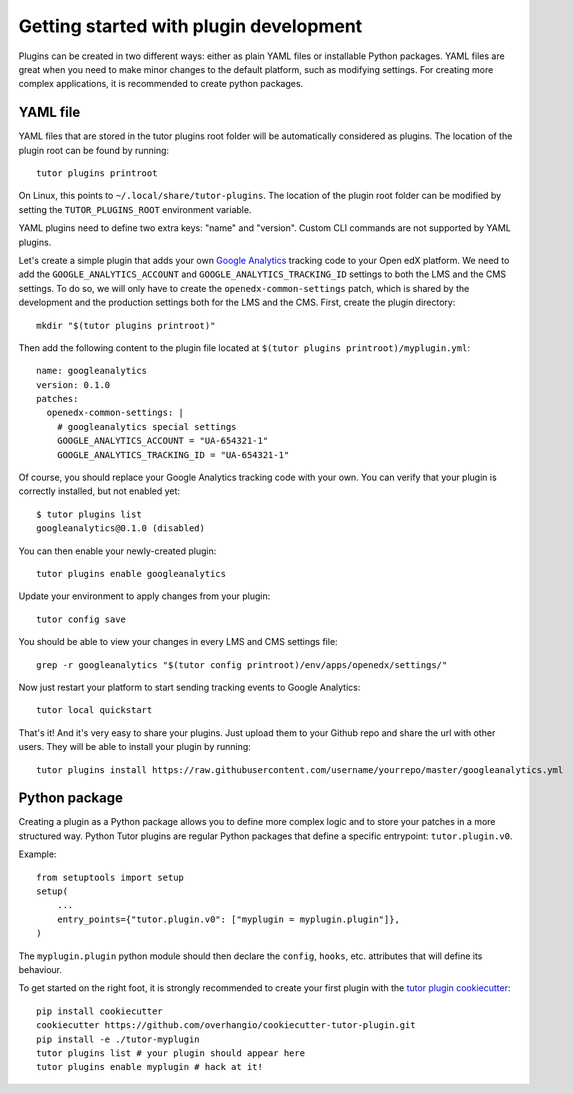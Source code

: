 Getting started with plugin development
=======================================

Plugins can be created in two different ways: either as plain YAML files or installable Python packages. YAML files are great when you need to make minor changes to the default platform, such as modifying settings. For creating more complex applications, it is recommended to create python packages.

.. _plugins_yaml:

YAML file
~~~~~~~~~

YAML files that are stored in the tutor plugins root folder will be automatically considered as plugins. The location of the plugin root can be found by running::
    
    tutor plugins printroot

On Linux, this points to ``~/.local/share/tutor-plugins``. The location of the plugin root folder can be modified by setting the ``TUTOR_PLUGINS_ROOT`` environment variable.

YAML plugins need to define two extra keys: "name" and "version". Custom CLI commands are not supported by YAML plugins.

Let's create a simple plugin that adds your own `Google Analytics <https://analytics.google.com/>`__ tracking code to your Open edX platform. We need to add the ``GOOGLE_ANALYTICS_ACCOUNT`` and ``GOOGLE_ANALYTICS_TRACKING_ID`` settings to both the LMS and the CMS settings. To do so, we will only have to create the ``openedx-common-settings`` patch, which is shared by the development and the production settings both for the LMS and the CMS. First, create the plugin directory::
    
    mkdir "$(tutor plugins printroot)"

Then add the following content to the plugin file located at ``$(tutor plugins printroot)/myplugin.yml``::

    name: googleanalytics
    version: 0.1.0
    patches:
      openedx-common-settings: |
        # googleanalytics special settings
        GOOGLE_ANALYTICS_ACCOUNT = "UA-654321-1"
        GOOGLE_ANALYTICS_TRACKING_ID = "UA-654321-1"

Of course, you should replace your Google Analytics tracking code with your own. You can verify that your plugin is correctly installed, but not enabled yet::
    
    $ tutor plugins list
    googleanalytics@0.1.0 (disabled)
    
You can then enable your newly-created plugin::
    
    tutor plugins enable googleanalytics

Update your environment to apply changes from your plugin::
    
    tutor config save

You should be able to view your changes in every LMS and CMS settings file::

    grep -r googleanalytics "$(tutor config printroot)/env/apps/openedx/settings/"

Now just restart your platform to start sending tracking events to Google Analytics::
    
    tutor local quickstart

That's it! And it's very easy to share your plugins. Just upload them to your Github repo and share the url with other users. They will be able to install your plugin by running::
    
    tutor plugins install https://raw.githubusercontent.com/username/yourrepo/master/googleanalytics.yml

Python package
~~~~~~~~~~~~~~

Creating a plugin as a Python package allows you to define more complex logic and to store your patches in a more structured way. Python Tutor plugins are regular Python packages that define a specific entrypoint: ``tutor.plugin.v0``.

Example::
  
    from setuptools import setup
    setup(
        ...
        entry_points={"tutor.plugin.v0": ["myplugin = myplugin.plugin"]},
    )

The ``myplugin.plugin`` python module should then declare the ``config``, ``hooks``, etc. attributes that will define its behaviour.

To get started on the right foot, it is strongly recommended to create your first plugin with the `tutor plugin cookiecutter <https://github.com/overhangio/cookiecutter-tutor-plugin>`__::

    pip install cookiecutter
    cookiecutter https://github.com/overhangio/cookiecutter-tutor-plugin.git
    pip install -e ./tutor-myplugin
    tutor plugins list # your plugin should appear here
    tutor plugins enable myplugin # hack at it!
